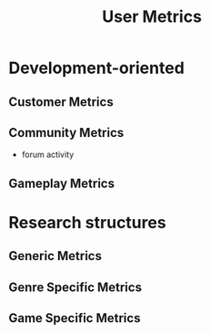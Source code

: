 :PROPERTIES:
:ID:       72d3ba76-08d9-4a03-997b-f343f90b211b
:END:
#+title: User Metrics

* Development-oriented 

** Customer Metrics

** Community Metrics

   - forum activity

** Gameplay Metrics

* Research structures

** Generic Metrics

** Genre Specific Metrics

** Game Specific Metrics


